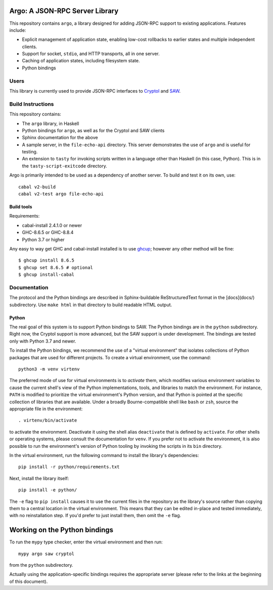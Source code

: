 Argo: A JSON-RPC Server Library
===============================

This repository contains ``argo``, a library designed for adding
JSON-RPC support to existing applications. Features include:

* Explicit management of application state, enabling low-cost
  rollbacks to earlier states and multiple independent clients.

* Support for socket, ``stdio``, and HTTP transports, all in one server.

* Caching of application states, including filesystem state.

* Python bindings

Users
-----

This library is currently used to provide JSON-RPC interfaces to
`Cryptol <https://github.com/GaloisInc/cryptol/tree/master/cryptol-remote-api>`_
and `SAW <https://github.com/GaloisInc/saw-script/tree/master/saw-remote-api>`_.


Build Instructions
------------------

This repository contains:

* The ``argo`` library, in Haskell

* Python bindings for ``argo``, as well as for the Cryptol and SAW clients

* Sphinx documentation for the above

* A sample server, in the ``file-echo-api`` directory. This server
  demonstrates the use of ``argo`` and is useful for testing.

* An extension to ``tasty`` for invoking scripts written in a language
  other than Haskell (in this case, Python). This is in the
  ``tasty-script-exitcode`` directory.

Argo is primarily intended to be used as a dependency of another
server. To build and test it on its own, use::

    cabal v2-build
    cabal v2-test argo file-echo-api

Build tools
~~~~~~~~~~~

Requirements:

* cabal-install 2.4.1.0 or newer
* GHC-8.6.5 or GHC-8.8.4
* Python 3.7 or higher

Any easy to way get GHC and cabal-install installed is to use `ghcup`_;
however any other method will be fine::

    $ ghcup install 8.6.5
    $ ghcup set 8.6.5 # optional
    $ ghcup install-cabal

.. _ghcup: https://gitlab.haskell.org/haskell/ghcup


Documentation
-------------

The protocol and the Python bindings are described in Sphinx-buildable
ReStructuredText format in the [docs](docs/) subdirectory. Use ``make html``
in that directory to build readable HTML output.

Python
~~~~~~

The real goal of this system is to support Python bindings to SAW. The
Python bindings are in the ``python`` subdirectory. Right now, the
Cryptol support is more advanced, but the SAW support is under
development. The bindings are tested only with Python 3.7 and newer.

To install the Python bindings, we recommend the use of a "virtual
environment" that isolates collections of Python packages that are
used for different projects. To create a virtual environment, use the
command::

    python3 -m venv virtenv

The preferred mode of use for virtual environments is to *activate*
them, which modifies various environment variables to cause the
current shell's view of the Python implementations, tools, and
libraries to match the environment. For instance, ``PATH`` is modified
to prioritize the virtual environment's Python version, and that
Python is pointed at the specific collection of libraries that are
available. Under a broadly Bourne-compatible shell like ``bash`` or
``zsh``, source the appropriate file in the environment::

   . virtenv/bin/activate

to activate the environment. Deactivate it using the shell alias
``deactivate`` that is defined by ``activate``. For other shells or
operating systems, please consult the documentation for ``venv``. If
you prefer not to activate the environment, it is also possible to run
the environment's version of Python tooling by invoking the scripts in
its ``bin`` directory.

In the virtual environment, run the following command to install the
library's dependencies::

    pip install -r python/requirements.txt

Next, install the library itself::

    pip install -e python/

The ``-e`` flag to ``pip install`` causes it to use the current files
in the repository as the library's source rather than copying them to
a central location in the virtual environment. This means that they
can be edited in-place and tested immediately, with no reinstallation
step. If you'd prefer to just install them, then omit the ``-e`` flag.

Working on the Python bindings
==============================

To run the ``mypy`` type checker, enter the virtual environment and then run::

    mypy argo saw cryptol

from the ``python`` subdirectory.

Actually using the application-specific bindings requires the
appropriate server (please refer to the links at the beginning of this
document).

